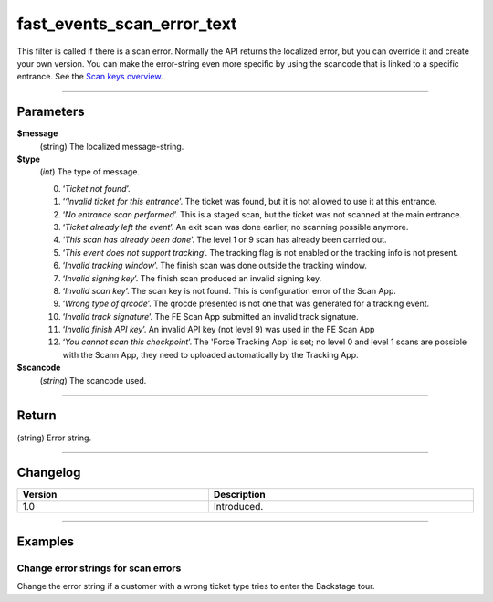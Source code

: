 fast_events_scan_error_text
===========================
This filter is called if there is a scan error. Normally the API returns the localized error, but you can override it and create your own version.
You can make the error-string even more specific by using the scancode that is linked to a specific entrance. See the `Scan keys overview <../usage/events.html#scan-keys>`__.

.. code-block:: php
   :linenos:

   <?php
   function your_filter_scan_error_text( $error, $type, $scancode ) {
     // Do your manipulation here
     return $error;
   }
   
   add_filter( 'fast_events_scan_error_text', 'your_filter_scan_error_text', 10, 3 );

----

Parameters
----------
**$message**
    (string) The localized message-string.
**$type**
    (*int*) The type of message.
    
    0. ‘*Ticket not found*’.
    1. ‘*‘Invalid ticket for this entrance*’. The ticket was found, but it is not allowed to use it at this entrance.
    2. ‘*No entrance scan performed*’. This is a staged scan, but the ticket was not scanned at the main entrance.
    3. ‘*Ticket already left the event*’. An exit scan was done earlier, no scanning possible anymore.
    4. ‘*This scan has already been done*’. The level 1 or 9 scan has already been carried out.
    5. ‘*This event does not support tracking*’. The tracking flag is not enabled or the tracking info is not present.
    6. ‘*Invalid tracking window*’. The finish scan was done outside the tracking window.
    7. ‘*Invalid signing key*’. The finish scan produced an invalid signing key.
    8. ‘*Invalid scan key*’. The scan key is not found. This is configuration error of the Scan App.
    9. ‘*Wrong type of qrcode*’. The qrocde presented is not one that was generated for a tracking event.
    10. ‘*Invalid track signature*’. The FE Scan App submitted an invalid track signature.
    11. ‘*Invalid finish API key*’. An invalid API key (not level 9) was used in the FE Scan App
    12. ‘*You cannot scan this checkpoint*’. The 'Force Tracking App' is set; no level 0 and level 1 scans are possible with the Scann App, they  need to uploaded automatically by the Tracking App.

**$scancode**
    (*string*) The scancode used.

----

Return
------
(string) Error string.

----

Changelog
---------
.. csv-table::
   :header: "Version", "Description"
   :width: 100%
   :widths: auto

   "1.0", "Introduced."

----
   
Examples
--------
Change error strings for scan errors
^^^^^^^^^^^^^^^^^^^^^^^^^^^^^^^^^^^^
Change the error string if a customer with a wrong ticket type tries to enter the Backstage tour.

.. code-block:: php
   :linenos:
   
   <?php
   function your_filter_scan_error_text( $error, $type, $scancode ) {
     if ( 1 === $type && $scancode === 'p5TbVsTrsdLFYO3Y' ) {
  	   return "This ticket is not valid for a Backstage tour.";
     }
     return $error;
   }
   
   add_filter( 'fast_events_scan_error_text', 'your_filter_scan_error_text', 10, 3 );

